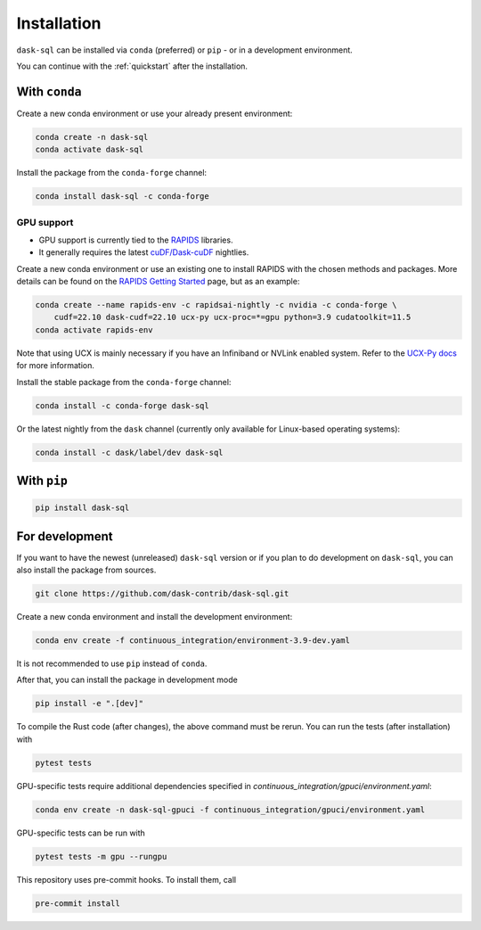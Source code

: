 .. _installation:

Installation
============

``dask-sql`` can be installed via ``conda`` (preferred) or ``pip`` - or in a development environment.

You can continue with the :ref:`quickstart` after the installation.

With ``conda``
--------------

Create a new conda environment or use your already present environment:

.. code-block:: bash

    conda create -n dask-sql
    conda activate dask-sql

Install the package from the ``conda-forge`` channel:

.. code-block:: bash

    conda install dask-sql -c conda-forge

GPU support
^^^^^^^^^^^

- GPU support is currently tied to the `RAPIDS <https://rapids.ai/>`_  libraries.
- It generally requires the latest `cuDF/Dask-cuDF <https://docs.rapids.ai/api/cudf/nightly/user_guide/10min.html>`_ nightlies.

Create a new conda environment or use an existing one to install RAPIDS with the chosen methods and packages.
More details can be found on the `RAPIDS Getting Started <https://rapids.ai/start.html>`_ page, but as an example:

.. code-block:: bash

    conda create --name rapids-env -c rapidsai-nightly -c nvidia -c conda-forge \
        cudf=22.10 dask-cudf=22.10 ucx-py ucx-proc=*=gpu python=3.9 cudatoolkit=11.5
    conda activate rapids-env

Note that using UCX is mainly necessary if you have an Infiniband or NVLink enabled system.
Refer to the `UCX-Py docs <https://ucx-py.readthedocs.io/en/latest/>`_ for more information.

Install the stable package from the ``conda-forge`` channel:

.. code-block:: bash

    conda install -c conda-forge dask-sql

Or the latest nightly from the ``dask`` channel (currently only available for Linux-based operating systems):

.. code-block:: bash

    conda install -c dask/label/dev dask-sql


With ``pip``
------------

.. code-block:: bash

    pip install dask-sql

For development
---------------

If you want to have the newest (unreleased) ``dask-sql`` version or if you plan to do development on ``dask-sql``, you can also install the package from sources.

.. code-block:: bash

    git clone https://github.com/dask-contrib/dask-sql.git

Create a new conda environment and install the development environment:

.. code-block:: bash

    conda env create -f continuous_integration/environment-3.9-dev.yaml

It is not recommended to use ``pip`` instead of ``conda``.

After that, you can install the package in development mode

.. code-block:: bash

    pip install -e ".[dev]"

To compile the Rust code (after changes), the above command must be rerun.
You can run the tests (after installation) with

.. code-block:: bash

    pytest tests

GPU-specific tests require additional dependencies specified in `continuous_integration/gpuci/environment.yaml`:

.. code-block:: bash

    conda env create -n dask-sql-gpuci -f continuous_integration/gpuci/environment.yaml

GPU-specific tests can be run with

.. code-block:: bash

    pytest tests -m gpu --rungpu

This repository uses pre-commit hooks. To install them, call

.. code-block:: bash

    pre-commit install
